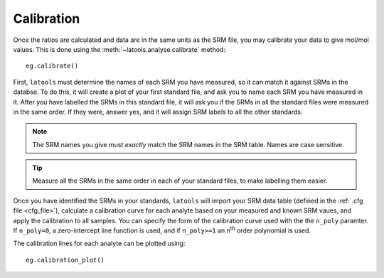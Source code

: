 .. _calibration:

###########
Calibration
###########

Once the ratios are calculated and data are in the same units as the SRM file, you may calibrate your data to give mol/mol values. This is done using the :meth:`~latools.analyse.calibrate` method::

	eg.calibrate()

.. warn:: At present, this only works in the Jupyter Notebook.

First, ``latools`` must determine the names of each SRM you have measured, so it can match it against SRMs in the databse.
To do this, it will create a plot of your first standard file, and ask you to name each SRM you have measured in it.
After you have labelled the SRMs in this standard file, it will ask you if the SRMs in all the standard files were measured in the same order. If they were, answer yes, and it will assign SRM labels to all the other standards.

.. note:: The SRM names you give must *exactly* match the SRM names in the SRM table. Names are case sensitive.

.. tip:: Measure all the SRMs in the same order in each of your standard files, to make labelling them easier.

Once you have identified the SRMs in your standards, ``latools`` will import your SRM data table (defined in the :ref:`.cfg file <cfg_file>`), calculate a calibration curve for each analyte based on your measured and known SRM vaues, and apply the calibration to all samples.
You can specify the form of the calibration curve used with the the ``n_poly`` paramter.
If ``n_poly=0``, a zero-intercept line function is used, and if ``n_poly>=1`` an n\ :sup:`th` order polynomial is used.

The calibration lines for each analyte can be plotted using::

	eg.calibration_plot()

.. todo:: At present, a single calibration is applied to all your data. In future it will be possible to assign a time-sensitive calibration factor, to accommodate sensitivity drift throughout you analysis period.
